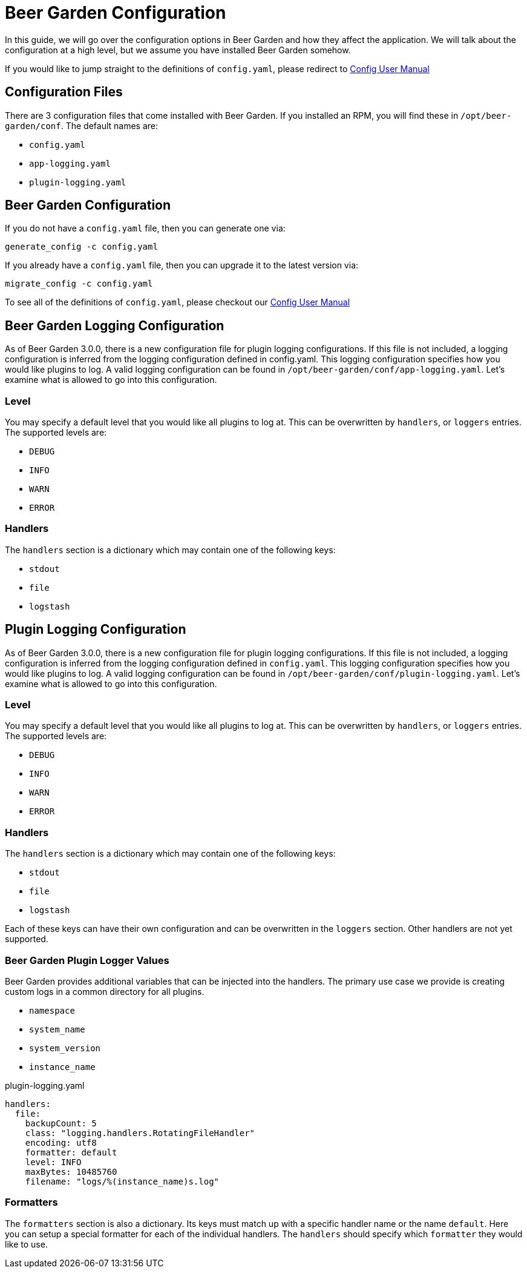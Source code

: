 = Beer Garden Configuration
:page-layout: docs
:rpm-config-home: /opt/beer-garden/conf
:bg-config: config.yaml
:app-log-config: app-logging.yaml
:plugin-log-config: plugin-logging.yaml


In this guide, we will go over the configuration options in Beer Garden and how they affect the application. We will
talk about the configuration at a high level, but we assume you have installed Beer Garden somehow.

If you would like to jump straight to the definitions of `{bg-config}`, please redirect to
link:../config_yaml/[Config User Manual]

== Configuration Files

There are 3 configuration files that come installed with Beer Garden. If you installed an RPM, you will find these in
`{rpm-config-home}`.
//otherwise you can generate them through the commands `brew-view` and `bartender` provide.
The default names are:

* `{bg-config}`
* `{app-log-config}`
* `{plugin-log-config}`

== Beer Garden Configuration

If you do not have a `{bg-config}` file, then you can generate one via:

[source,subs="attributes"]
----
generate_config -c {bg-config}
----

If you already have a `{bg-config}` file, then you can upgrade it to the latest version via:

[source,subs="attributes"]
----
migrate_config -c {bg-config}
----

To see all of the definitions of `{bg-config}`, please checkout our link:../config_yaml/[Config User Manual]

== Beer Garden Logging Configuration

As of Beer Garden 3.0.0, there is a new configuration file for plugin logging configurations. If this file is not
included, a logging configuration is inferred from the logging configuration defined in {bg-config}.
This logging configuration specifies how you would like plugins to log. A valid logging configuration can be found in
`{rpm-config-home}/{app-log-config}`. Let's examine what is allowed to go into this configuration.

=== Level
You may specify a default level that you would like all plugins to log at. This can be overwritten by `handlers`, or
`loggers` entries. The supported levels are:

* `DEBUG`
* `INFO`
* `WARN`
* `ERROR`

===  Handlers

The `handlers` section is a dictionary which may contain one of the following keys:

* `stdout`
* `file`
* `logstash`

== Plugin Logging Configuration

As of Beer Garden 3.0.0, there is a new configuration file for plugin logging configurations. If this file is not
included, a logging configuration is inferred from the logging configuration defined in `{bg-config}`.
This logging configuration specifies how you would like plugins to log. A valid logging configuration can be found in
`{rpm-config-home}/{plugin-log-config}`. Let's examine what is allowed to go into this configuration.

=== Level
You may specify a default level that you would like all plugins to log at. This can be overwritten by `handlers`, or
`loggers` entries. The supported levels are:

* `DEBUG`
* `INFO`
* `WARN`
* `ERROR`

===  Handlers

The `handlers` section is a dictionary which may contain one of the following keys:

* `stdout`
* `file`
* `logstash`

Each of these keys can have their own configuration and can be overwritten in the `loggers` section. Other handlers are
not yet supported.

=== Beer Garden Plugin Logger Values

Beer Garden provides additional variables that can be injected into the handlers. The primary use case we provide is
creating custom logs in a common directory for all plugins.

* `namespace`
* `system_name`
* `system_version`
* `instance_name`

.{plugin-log-config}
[source,yaml]
----
handlers:
  file:
    backupCount: 5
    class: "logging.handlers.RotatingFileHandler"
    encoding: utf8
    formatter: default
    level: INFO
    maxBytes: 10485760
    filename: "logs/%(instance_name)s.log"
----

=== Formatters

The `formatters` section is also a dictionary. Its keys must match up with a specific handler name or the name
`default`. Here you can setup a special formatter for each of the individual handlers. The `handlers` should specify
which `formatter` they would like to use.

